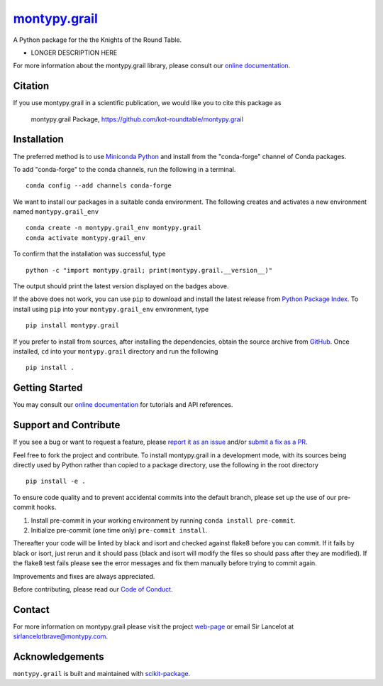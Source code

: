 |Icon| |title|_
===============

.. |title| replace:: montypy.grail
.. _title: https://kot-roundtable.github.io/montypy.grail

.. |Icon| image:: https://avatars.githubusercontent.com/kot-roundtable
        :target: https://kot-roundtable.github.io/montypy.grail
        :height: 100px

|PyPI| |Forge| |PythonVersion| |PR|

|CI| |Codecov| |Black| |Tracking|

.. |Black| image:: https://img.shields.io/badge/code_style-black-black
        :target: https://github.com/psf/black

.. |CI| image:: https://github.com/kot-roundtable/montypy.grail/actions/workflows/matrix-and-codecov-on-merge-to-main.yml/badge.svg
        :target: https://github.com/kot-roundtable/montypy.grail/actions/workflows/matrix-and-codecov-on-merge-to-main.yml

.. |Codecov| image:: https://codecov.io/gh/kot-roundtable/montypy.grail/branch/main/graph/badge.svg
        :target: https://codecov.io/gh/kot-roundtable/montypy.grail

.. |Forge| image:: https://img.shields.io/conda/vn/conda-forge/montypy.grail
        :target: https://anaconda.org/conda-forge/montypy.grail

.. |PR| image:: https://img.shields.io/badge/PR-Welcome-29ab47ff

.. |PyPI| image:: https://img.shields.io/pypi/v/montypy.grail
        :target: https://pypi.org/project/montypy.grail/

.. |PythonVersion| image:: https://img.shields.io/pypi/pyversions/montypy.grail
        :target: https://pypi.org/project/montypy.grail/

.. |Tracking| image:: https://img.shields.io/badge/issue_tracking-github-blue
        :target: https://github.com/kot-roundtable/montypy.grail/issues

A Python package for the the Knights of the Round Table.

* LONGER DESCRIPTION HERE

For more information about the montypy.grail library, please consult our `online documentation <https://kot-roundtable.github.io/montypy.grail>`_.

Citation
--------

If you use montypy.grail in a scientific publication, we would like you to cite this package as

        montypy.grail Package, https://github.com/kot-roundtable/montypy.grail

Installation
------------

The preferred method is to use `Miniconda Python
<https://docs.conda.io/projects/miniconda/en/latest/miniconda-install.html>`_
and install from the "conda-forge" channel of Conda packages.

To add "conda-forge" to the conda channels, run the following in a terminal. ::

        conda config --add channels conda-forge

We want to install our packages in a suitable conda environment.
The following creates and activates a new environment named ``montypy.grail_env`` ::

        conda create -n montypy.grail_env montypy.grail
        conda activate montypy.grail_env

To confirm that the installation was successful, type ::

        python -c "import montypy.grail; print(montypy.grail.__version__)"

The output should print the latest version displayed on the badges above.

If the above does not work, you can use ``pip`` to download and install the latest release from
`Python Package Index <https://pypi.python.org>`_.
To install using ``pip`` into your ``montypy.grail_env`` environment, type ::

        pip install montypy.grail

If you prefer to install from sources, after installing the dependencies, obtain the source archive from
`GitHub <https://github.com/kot-roundtable/montypy.grail/>`_. Once installed, ``cd`` into your ``montypy.grail`` directory
and run the following ::

        pip install .

Getting Started
---------------

You may consult our `online documentation <https://kot-roundtable.github.io/montypy.grail>`_ for tutorials and API references.

Support and Contribute
----------------------

If you see a bug or want to request a feature, please `report it as an issue <https://github.com/kot-roundtable/montypy.grail/issues>`_ and/or `submit a fix as a PR <https://github.com/kot-roundtable/montypy.grail/pulls>`_.

Feel free to fork the project and contribute. To install montypy.grail
in a development mode, with its sources being directly used by Python
rather than copied to a package directory, use the following in the root
directory ::

        pip install -e .

To ensure code quality and to prevent accidental commits into the default branch, please set up the use of our pre-commit
hooks.

1. Install pre-commit in your working environment by running ``conda install pre-commit``.

2. Initialize pre-commit (one time only) ``pre-commit install``.

Thereafter your code will be linted by black and isort and checked against flake8 before you can commit.
If it fails by black or isort, just rerun and it should pass (black and isort will modify the files so should
pass after they are modified). If the flake8 test fails please see the error messages and fix them manually before
trying to commit again.

Improvements and fixes are always appreciated.

Before contributing, please read our `Code of Conduct <https://github.com/kot-roundtable/montypy.grail/blob/main/CODE_OF_CONDUCT.rst>`_.

Contact
-------

For more information on montypy.grail please visit the project `web-page <https://kot-roundtable.github.io/>`_ or email Sir Lancelot at sirlancelotbrave@montypy.com.

Acknowledgements
----------------

``montypy.grail`` is built and maintained with `scikit-package <https://scikit-package.github.io/scikit-package/>`_.
